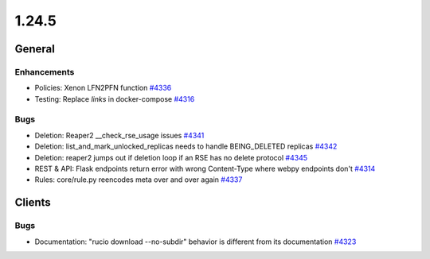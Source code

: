 ======
1.24.5
======

-------
General
-------

************
Enhancements
************

- Policies: Xenon LFN2PFN function `#4336 <https://github.com/rucio/rucio/issues/4336>`_
- Testing: Replace `links` in docker-compose `#4316 <https://github.com/rucio/rucio/issues/4316>`_

****
Bugs
****

- Deletion: Reaper2 __check_rse_usage issues `#4341 <https://github.com/rucio/rucio/issues/4341>`_
- Deletion: list_and_mark_unlocked_replicas needs to handle BEING_DELETED replicas `#4342 <https://github.com/rucio/rucio/issues/4342>`_
- Deletion: reaper2 jumps out if deletion loop if an RSE has no delete protocol `#4345 <https://github.com/rucio/rucio/issues/4345>`_
- REST & API: Flask endpoints return error with wrong Content-Type where webpy endpoints don't `#4314 <https://github.com/rucio/rucio/issues/4314>`_
- Rules: core/rule.py reencodes meta over and over again `#4337 <https://github.com/rucio/rucio/issues/4337>`_

-------
Clients
-------

****
Bugs
****

- Documentation: "rucio download --no-subdir" behavior is different from its documentation `#4323 <https://github.com/rucio/rucio/issues/4323>`_
